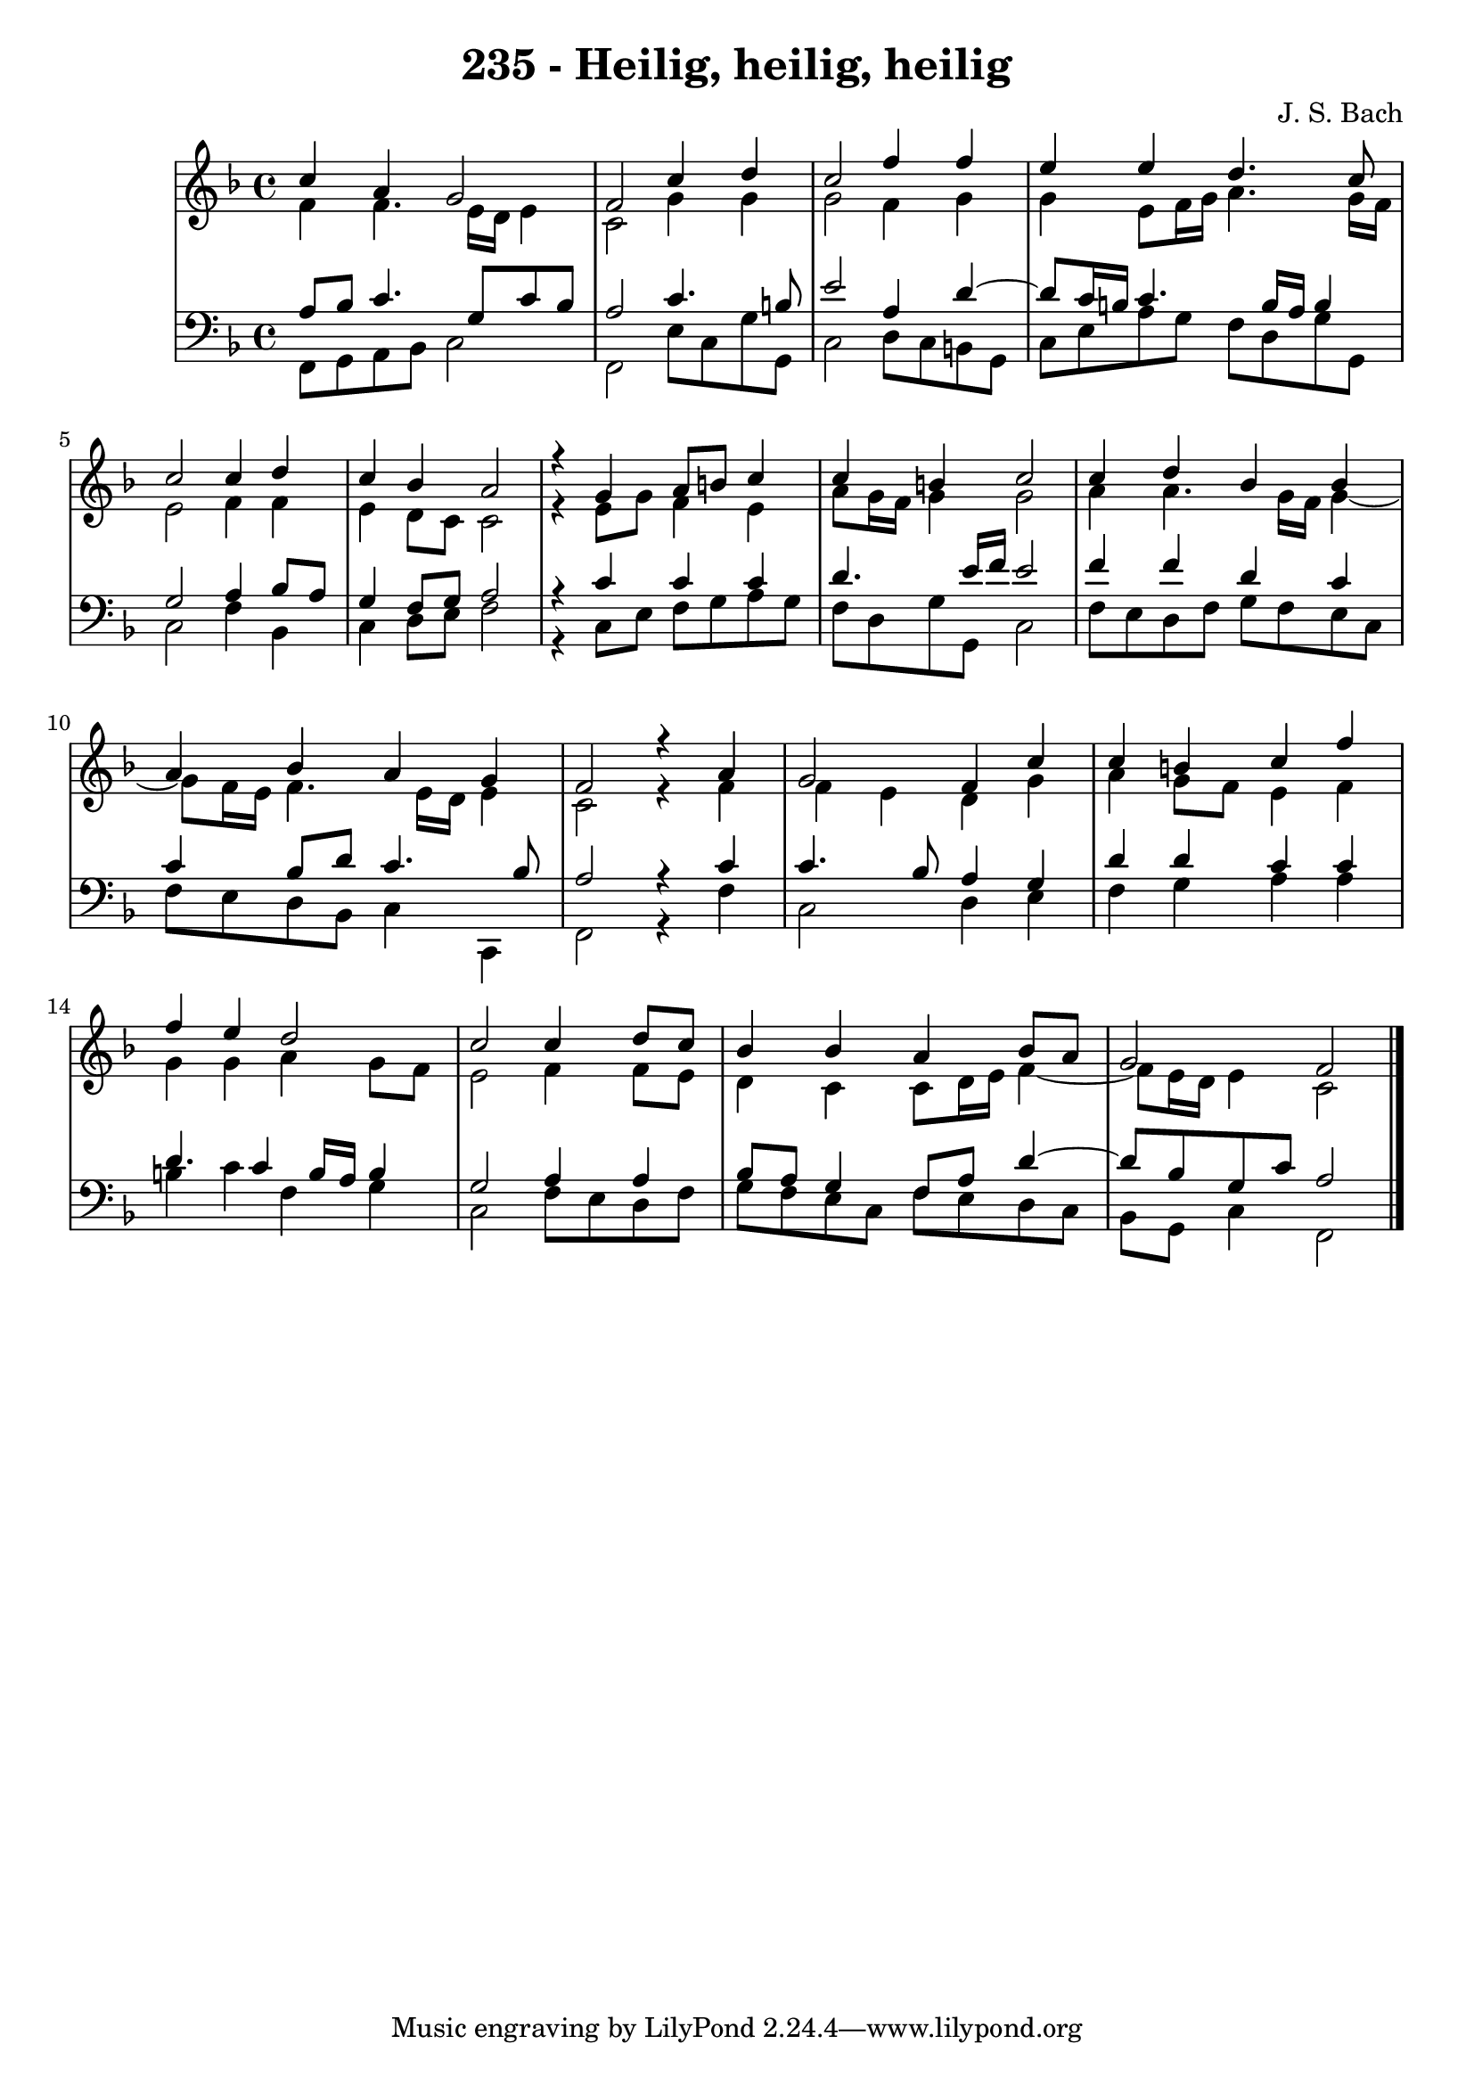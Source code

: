 \version "2.10.33"

\header {
  title = "235 - Heilig, heilig, heilig"
  composer = "J. S. Bach"
}


global = {
  \time 4/4
  \key f \major
}


soprano = \relative c'' {
  c4 a4 g2 
  f2 c'4 d4 
  c2 f4 f4 
  e4 e4 d4. c8 
  c2 c4 d4   %5
  c4 bes4 a2 
  r4 g4 a8 b8 c4 
  c4 b4 c2 
  c4 d4 bes4 bes4 
  a4 bes4 a4 g4   %10
  f2 r4 a4 
  g2 f4 c'4 
  c4 b4 c4 f4 
  f4 e4 d2 
  c2 c4 d8 c8   %15
  bes4 bes4 a4 bes8 a8 
  g2 f2 
  
}

alto = \relative c' {
  f4 f4. e16 d16 e4 
  c2 g'4 g4 
  g2 f4 g4 
  g4 e8 f16 g16 a4. g16 f16 
  e2 f4 f4   %5
  e4 d8 c8 c2 
  r4 e8 g8 f4 e4 
  a8 g16 f16 g4 g2 
  a4 a4. g16 f16 g4~ 
  g8 f16 e16 f4. e16 d16 e4   %10
  c2 r4 f4 
  f4 e4 d4 g4 
  a4 g8 f8 e4 f4 
  g4 g4 a4 g8 f8 
  e2 f4 f8 e8   %15
  d4 c4 c8 d16 e16 f4~ 
  f8 e16 d16 e4 c2 
  
}

tenor = \relative c' {
  a8 bes8 c4. g8 c8 bes8 
  a2 c4. b8 
  e2 a,4 d4~ 
  d8 c16 b16 c4. b16 a16 b4 
  g2 a4 bes8 a8   %5
  g4 f8 g8 a2 
  r4 c4 c4 c4 
  d4. e16 f16 e2 
  f4 f4 d4 c4 
  c4 bes8 d8 c4. bes8   %10
  a2 r4 c4 
  c4. bes8 a4 g4 
  d'4 d4 c4 c4 
  d4. c4 b16 a16 b4 
  g2 a4 a4   %15
  bes8 a8 g4 f8 a8 d4~ 
  d8 bes8 g8 c8 a2 
  
}

baixo = \relative c, {
  f8 g8 a8 bes8 c2 
  f,2 e'8 c8 g'8 g,8 
  c2 d8 c8 b8 g8 
  c8 e8 a8 g8 f8 d8 g8 g,8 
  c2 f4 bes,4   %5
  c4 d8 e8 f2 
  r4 c8 e8 f8 g8 a8 g8 
  f8 d8 g8 g,8 c2 
  f8 e8 d8 f8 g8 f8 e8 c8 
  f8 e8 d8 bes8 c4 c,4   %10
  f2 r4 f'4 
  c2 d4 e4 
  f4 g4 a4 a4 
  b4 c4 f,4 g4 
  c,2 f8 e8 d8 f8   %15
  g8 f8 e8 c8 f8 e8 d8 c8 
  bes8 g8 c4 f,2 
  
}

\score {
  <<
    \new StaffGroup <<
      \override StaffGroup.SystemStartBracket #'style = #'line 
      \new Staff {
        <<
          \global
          \new Voice = "soprano" { \voiceOne \soprano }
          \new Voice = "alto" { \voiceTwo \alto }
        >>
      }
      \new Staff {
        <<
          \global
          \clef "bass"
          \new Voice = "tenor" {\voiceOne \tenor }
          \new Voice = "baixo" { \voiceTwo \baixo \bar "|."}
        >>
      }
    >>
  >>
  \layout {}
  \midi {}
}